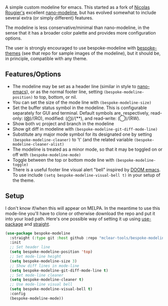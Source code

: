 
#+ATTR_HTML: :width 85%
[[file:screenshots/dark-modeline.png]]
#+ATTR_HTML: :width 85%
[[file:screenshots/light-modeline.png]]

A simple custom modeline for emacs. This started as a fork of [[https://github.com/rougier][Nicolas Rougier's]] excellent
[[https://github.com/rougier/nano-modeline][nano-modeline]], but has evolved somewhat to include several extra (or simply
different) features. 

The modeline is less conservative/minimal than nano-modeline, in the sense
that it has a broader color palette and provides more configuration options.

The user is strongly encouraged to use bespoke-modeline with [[https://github.com/mclear-tools/bespoke-themes][bespoke-themes]] (see that
repo for sample images of the modeline), but it should be, in principle, compatible
with any theme.

** Features/Options

- The modeline may be set as a header line (similar in style to [[https://github.com/rougier/nano-emacs][nano-emacs]]), or as
  the normal footer line, setting =(bespoke-modeline-position)= to top, bottom, or nil.
- You can set the size of the mode line with =(bespoke-modeline-size)=
- Set the buffer status symbol in the modeline. This is configurable separately
  for GUI and terminal. Default symbols are, respectively, read-only: (⨂)/(RO),
  modified: (⨀)/(**), and read-write: (◯)/(RW).
- Show both vc project and branch in the modeline 
- Show git diff in modeline with =(bespoke-modeline-git-diff-mode-line)=
- Substitute any major mode symbol for its designated one by setting
  =(bespoke-modeline-cleaner)= to 't' (and the related variable
  =(bespoke-modeline-cleaner-alist)=
- The modeline is treated as a minor mode, so that it may be toggled on or off with =(bespoke-modeline-mode)=
- Toggle between the top or bottom mode line with =(bespoke-modeline-toggle)=
- There is a useful footer line visual alert "bell" inspired by [[https://github.com/hlissner/doom-emacs][DOOM emacs]]. To use
  include =(setq bespoke-modeline-visual-bell t)= in your setup of the theme.
  

** Setup

I don't know if/when this will appear on MELPA. In the meantime to use this mode-line
you'll have to clone or otherwise download the repo and put it into your load path.
Here's one possible way of setting it up using [[https://github.com/jwiegley/use-package][use-package]] and [[https://github.com/raxod502/straight.el][straight]].

#+begin_src emacs-lisp
  (use-package bespoke-modeline
    :straight (:type git :host github :repo "mclear-tools/bespoke-modeline") 
    :init
    ;; Set header line
    (setq bespoke-modeline-position 'top)
    ;; Set mode-line height
    (setq bespoke-modeline-size 3)
    ;; Show diff lines in mode-line
    (setq bespoke-modeline-git-diff-mode-line t)
    ;; Set mode-line cleaner
    (setq bespoke-modeline-cleaner t)
    ;; Use mode-line visual bell
    (setq bespoke-modeline-visual-bell t)
    :config
    (bespoke-modeline-mode))
#+end_src
